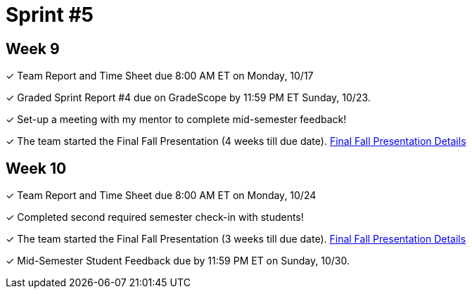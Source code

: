 = Sprint #5


== Week 9

&#10003; Team Report and Time Sheet due 8:00 AM ET on Monday, 10/17

&#10003; Graded Sprint Report #4 due on GradeScope by 11:59 PM ET Sunday, 10/23. 

&#10003; Set-up a meeting with my mentor to complete mid-semester feedback! 


&#10003; The team started the Final Fall Presentation (4 weeks till due date). xref:fall2022/final_presentation.adoc[Final Fall Presentation Details]

== Week 10

&#10003; Team Report and Time Sheet due 8:00 AM ET on Monday, 10/24

&#10003; Completed second required semester check-in with students!

&#10003; The team started the Final Fall Presentation (3 weeks till due date). xref:fall2022/final_presentation.adoc[Final Fall Presentation Details]

&#10003; Mid-Semester Student Feedback due by 11:59 PM ET on Sunday, 10/30. 
